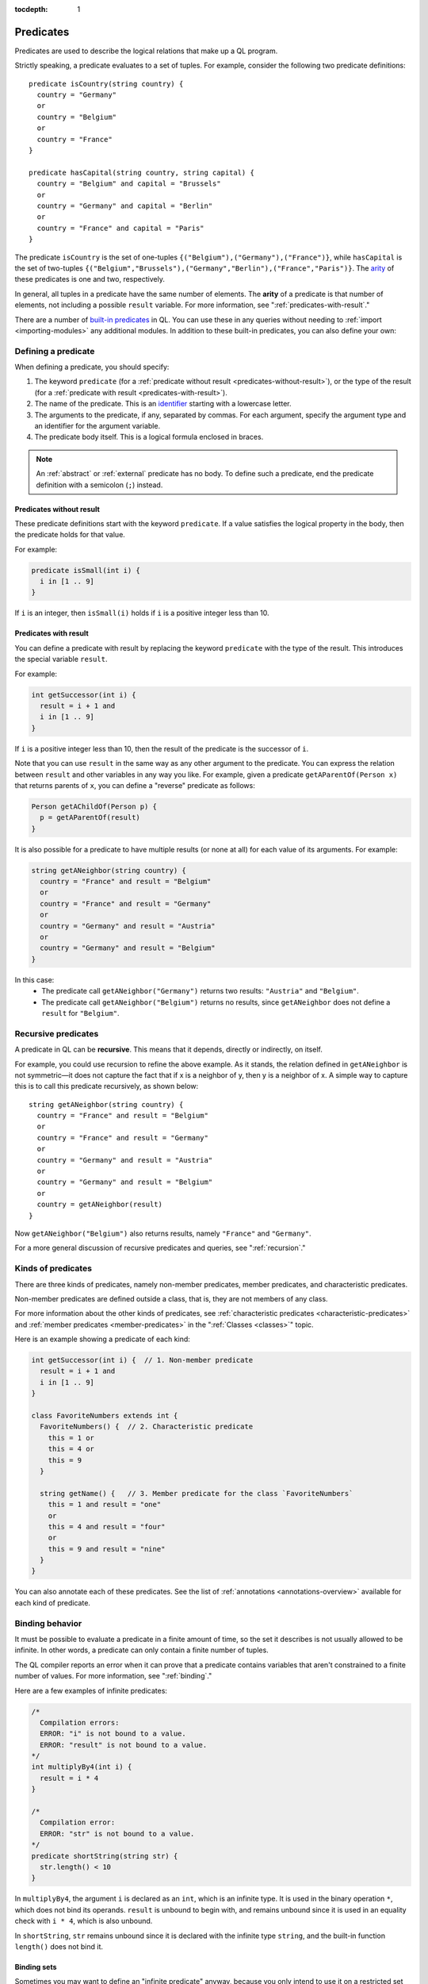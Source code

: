 :tocdepth: 1

.. _predicates:

Predicates
##########

Predicates are used to describe the logical relations that make up a QL program. 

Strictly speaking, a predicate evaluates to a set of tuples. For example, consider the 
following two predicate definitions:: 

    predicate isCountry(string country) {
      country = "Germany"
      or
      country = "Belgium"
      or
      country = "France"
    }

    predicate hasCapital(string country, string capital) {
      country = "Belgium" and capital = "Brussels" 
      or
      country = "Germany" and capital = "Berlin" 
      or
      country = "France" and capital = "Paris"
    }

.. index:: arity

The predicate ``isCountry`` is the set of one-tuples ``{("Belgium"),("Germany"),("France")}``,
while ``hasCapital`` is the set of two-tuples ``{("Belgium","Brussels"),("Germany","Berlin"),("France","Paris")}``.
The `arity <https://en.wikipedia.org/wiki/Arity>`_ of these predicates is one and two, respectively.

In general, all tuples in a predicate have the same number of elements. The **arity** of 
a predicate is that number of elements, not including a possible ``result`` variable. For more information, see ":ref:`predicates-with-result`."

There are a number of `built-in predicates <ql-language-specification#built-ins>`_ 
in QL. You can use these in any queries without needing to :ref:`import <importing-modules>`
any additional modules. In addition to these built-in predicates, you can also define your
own:

.. _defining-a-predicate:

Defining a predicate
********************

When defining a predicate, you should specify:

#. The keyword ``predicate`` (for a :ref:`predicate without result <predicates-without-result>`), 
   or the type of the result (for a :ref:`predicate with result <predicates-with-result>`).
#. The name of the predicate. This is an `identifier <ql-language-specification#identifiers>`_ 
   starting with a lowercase letter.
#. The arguments to the predicate, if any, separated by commas. For each argument, specify the
   argument type and an identifier for the argument variable.
#. The predicate body itself. This is a logical formula enclosed in braces. 

.. note::
   An :ref:`abstract` or :ref:`external` predicate has no body. To define such a predicate, 
   end the predicate definition with a semicolon (``;``) instead.

.. _predicates-without-result:

Predicates without result
=========================

These predicate definitions start with the keyword ``predicate``. If a value satisfies the 
logical property in the body, then the predicate holds for that value.

For example:

.. code-block:: ql

    predicate isSmall(int i) { 
      i in [1 .. 9]
    }

If ``i`` is an integer, then ``isSmall(i)`` holds if ``i`` is a positive 
integer less than 10. 

.. _predicates-with-result:

Predicates with result
======================

.. index:: result

You can define a predicate with result by replacing the keyword ``predicate`` with the type 
of the result. This introduces the special variable ``result``. 

For example:

.. code-block:: ql

    int getSuccessor(int i) {
      result = i + 1 and
      i in [1 .. 9]
    }

If ``i`` is a positive integer less than 10, then the result of the predicate 
is the successor of ``i``. 

Note that you can use ``result`` in the same way as any other argument to the predicate. 
You can express the relation between ``result`` and other variables in any way you like. 
For example, given a predicate ``getAParentOf(Person x)`` that returns parents of ``x``, you can 
define a "reverse" predicate as follows:

.. code-block:: ql

    Person getAChildOf(Person p) {
      p = getAParentOf(result)
    }


It is also possible for a predicate to have multiple results (or none at all) for each value 
of its arguments. For example:

.. code-block:: ql

    string getANeighbor(string country) {
      country = "France" and result = "Belgium" 
      or
      country = "France" and result = "Germany"
      or
      country = "Germany" and result = "Austria"
      or
      country = "Germany" and result = "Belgium"
    }

In this case:
  - The predicate call ``getANeighbor("Germany")`` returns two results: ``"Austria"`` and 
    ``"Belgium"``.
  - The predicate call ``getANeighbor("Belgium")`` returns no results, since ``getANeighbor``
    does not define a ``result`` for ``"Belgium"``.

Recursive predicates
********************

A predicate in QL can be **recursive**. This means that it depends, directly or indirectly,
on itself. 

For example, you could use recursion to refine the above example. As it stands, the relation 
defined in ``getANeighbor`` is not symmetric—it does not capture the fact that if x is a 
neighbor of y, then y is a neighbor of x. A simple way to capture this is to call this 
predicate recursively, as shown below:: 

    string getANeighbor(string country) {
      country = "France" and result = "Belgium"
      or
      country = "France" and result = "Germany"
      or
      country = "Germany" and result = "Austria"
      or
      country = "Germany" and result = "Belgium"
      or
      country = getANeighbor(result)
    }

Now ``getANeighbor("Belgium")`` also returns results, namely ``"France"`` and ``"Germany"``.

For a more general discussion of recursive predicates and queries, see ":ref:`recursion`."

Kinds of predicates
*******************

.. _non-member-predicates:

There are three kinds of predicates, namely non-member predicates, member predicates, and
characteristic predicates.

Non-member predicates are defined outside a class, that is, they are not members of any class.

For more information about the other kinds of predicates, see :ref:`characteristic predicates
<characteristic-predicates>` and :ref:`member predicates <member-predicates>` in the 
":ref:`Classes <classes>`" topic.

Here is an example showing a predicate of each kind:

.. code-block:: ql

    int getSuccessor(int i) {  // 1. Non-member predicate 
      result = i + 1 and
      i in [1 .. 9]
    } 

    class FavoriteNumbers extends int {
      FavoriteNumbers() {  // 2. Characteristic predicate
        this = 1 or
        this = 4 or
        this = 9
      }

      string getName() {   // 3. Member predicate for the class `FavoriteNumbers`
        this = 1 and result = "one"
        or
        this = 4 and result = "four"
        or
        this = 9 and result = "nine"
      }
    }
   
You can also annotate each of these predicates. See the list of 
:ref:`annotations <annotations-overview>` available for each kind of predicate.

.. _predicate-binding:

Binding behavior
****************

It must be possible to evaluate a predicate in a finite amount of time, so the set it describes 
is not usually allowed to be infinite. In other words, a predicate can only contain a finite number of tuples.

The QL compiler reports an error when it can prove that a predicate contains variables that
aren't constrained to a finite number of values. For more information, see ":ref:`binding`."

Here are a few examples of infinite predicates:

.. code-block:: ql

    /*
      Compilation errors:
      ERROR: "i" is not bound to a value.
      ERROR: "result" is not bound to a value.
    */
    int multiplyBy4(int i) {
      result = i * 4
    }
    
    /*
      Compilation error:
      ERROR: "str" is not bound to a value.
    */
    predicate shortString(string str) {
      str.length() < 10
    }

In ``multiplyBy4``, the argument ``i`` is declared as an ``int``, which is an infinite 
type. It is used in the binary operation ``*``, which does not bind its operands. 
``result`` is unbound to begin with, and remains unbound since it is used in an equality 
check with ``i * 4``, which is also unbound. 

In ``shortString``, ``str`` remains unbound since it is declared with the infinite type 
``string``, and the built-in function ``length()`` does not bind it.

.. index:: binding set
.. _binding-sets:

Binding sets
============

Sometimes you may want to define an "infinite predicate" anyway, because you only intend to
use it on a restricted set of arguments. In that case, you can specify an explicit binding 
set using the ``bindingset`` :ref:`annotation <bindingset>`. This annotation is valid for any
kind of predicate.

For example:

.. code-block:: ql

    bindingset[i]
    int multiplyBy4(int i) {
      result = i * 4
    }

    from int i
    where i in [1 .. 10]
    select multiplyBy4(i)

Although ``multiplyBy4`` is an infinite predicate, the above QL :ref:`query <queries>` is legal. 
It first uses the ``bindingset`` annotation to state that the predicate ``multiplyBy4`` will be 
finite provided that ``i`` is bound to a finite number of values. Then it uses the predicate in 
a context where ``i`` is restricted to to the range ``[1 .. 10]``.

It is also possible to state multiple binding sets for a predicate. This can be done by adding 
multiple binding set annotations, for example:

.. code-block:: ql

    bindingset[x] bindingset[y]
    predicate plusOne(int x, int y) {
      x + 1 = y
    }

    from int x, int y
    where y = 42 and plusOne(x, y)
    select x, y

Multiple binding sets specified this way are independent of each other. The above example means:
  - If ``x`` is bound, then ``x`` and ``y`` are bound.
  - If ``y`` is bound, then ``x`` and ``y`` are bound.

That is, ``bindingset[x] bindingset[y]``, which states that at least one of ``x`` or ``y`` must 
be bound, is different from ``bindingset[x, y]``, which states that both ``x`` and ``y`` must be 
bound.

The latter can be useful when you want to declare a :ref:`predicate with result <predicates-with-result>` that takes multiple input arguments.
For example, the following predicate takes a string ``str`` and truncates it to a maximum length of ``len`` characters:

.. code-block:: ql

    bindingset[str, len]
    string truncate(string str, int len) {
      if str.length() > len
      then result = str.prefix(len)
      else result = str
    }

You can then use this in a :ref:`select clause <select-clauses>`, for example:

.. code-block:: ql

    select truncate("hello world", 5)

.. _database-predicates:

Database predicates
*******************

Each database that you query contains tables expressing relations between values. These tables
("database predicates") are treated in the same way as other predicates in QL.

For example, if a database contains a table for persons, you can write 
``persons(x, firstName, _, age)`` to constrain ``x``, ``firstName``, and ``age`` to be the 
first, second, and fourth columns of rows in that table.

The only difference is that you can't define database predicates in QL. They are defined by the
underlying database. Therefore, the available database predicates vary according to the 
database that you are querying.
